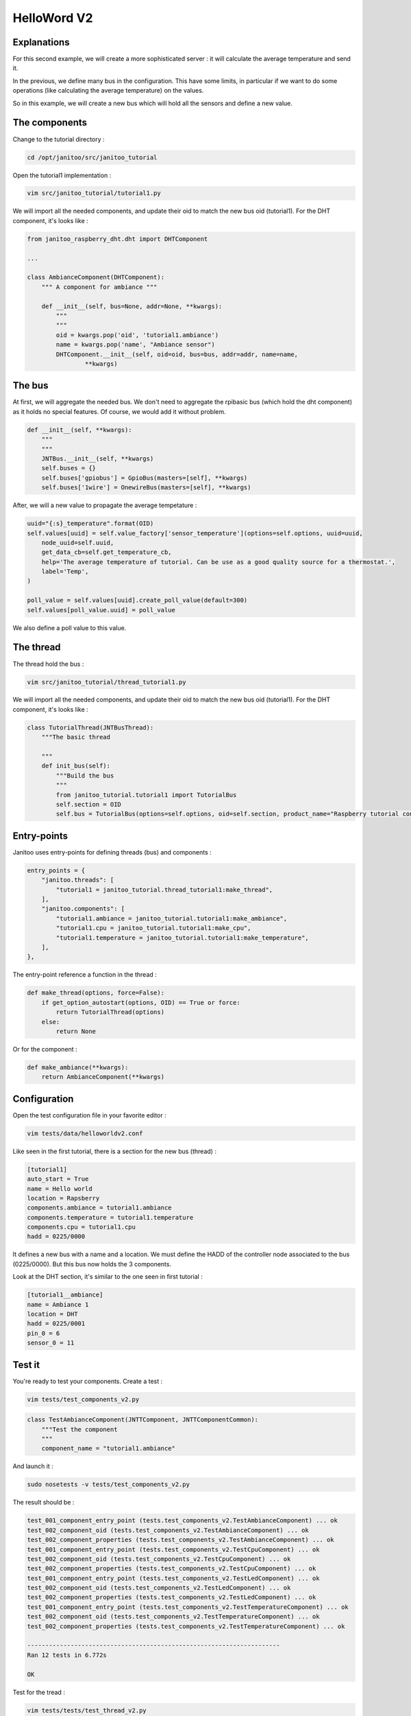 ============
HelloWord V2
============


Explanations
============

For this second example, we will create a more sophisticated server : it will calculate the average temperature and send it.

In the previous, we define many bus in the configuration. This have some limits, in particular if we want to do some operations (like calculating the average temperature) on the values.

So in this example, we will create a new bus which will hold all the sensors and define a new value.

The components
==============

Change to the tutorial directory :

.. code:: bash

    cd /opt/janitoo/src/janitoo_tutorial

Open the tutorial1 implementation :

.. code:: bash

    vim src/janitoo_tutorial/tutorial1.py

We will import all the needed components, and update their oid to match the new bus oid (tutorial1).
For the DHT component, it's looks like :

.. code:: python

    from janitoo_raspberry_dht.dht import DHTComponent

    ...

    class AmbianceComponent(DHTComponent):
        """ A component for ambiance """

        def __init__(self, bus=None, addr=None, **kwargs):
            """
            """
            oid = kwargs.pop('oid', 'tutorial1.ambiance')
            name = kwargs.pop('name', "Ambiance sensor")
            DHTComponent.__init__(self, oid=oid, bus=bus, addr=addr, name=name,
                    **kwargs)

The bus
=======

At first, we will aggregate the needed bus.
We don't need to aggregate the rpibasic bus (which hold the dht component) as it holds no special features.
Of course, we would add it without problem.

.. code:: python

    def __init__(self, **kwargs):
        """
        """
        JNTBus.__init__(self, **kwargs)
        self.buses = {}
        self.buses['gpiobus'] = GpioBus(masters=[self], **kwargs)
        self.buses['1wire'] = OnewireBus(masters=[self], **kwargs)

After, we will a new value to propagate the average tempetature :

.. code:: python

        uuid="{:s}_temperature".format(OID)
        self.values[uuid] = self.value_factory['sensor_temperature'](options=self.options, uuid=uuid,
            node_uuid=self.uuid,
            get_data_cb=self.get_temperature_cb,
            help='The average temperature of tutorial. Can be use as a good quality source for a thermostat.',
            label='Temp',
        )

        poll_value = self.values[uuid].create_poll_value(default=300)
        self.values[poll_value.uuid] = poll_value

We also define a poll value to this value.

The thread
==========

The thread hold the bus :

.. code:: bash

    vim src/janitoo_tutorial/thread_tutorial1.py

We will import all the needed components, and update their oid to match the new bus oid (tutorial1).
For the DHT component, it's looks like :

.. code:: python

    class TutorialThread(JNTBusThread):
        """The basic thread

        """
        def init_bus(self):
            """Build the bus
            """
            from janitoo_tutorial.tutorial1 import TutorialBus
            self.section = OID
            self.bus = TutorialBus(options=self.options, oid=self.section, product_name="Raspberry tutorial controller")

Entry-points
============

Janitoo uses entry-points for defining threads (bus) and components :

.. code:: python

    entry_points = {
        "janitoo.threads": [
            "tutorial1 = janitoo_tutorial.thread_tutorial1:make_thread",
        ],
        "janitoo.components": [
            "tutorial1.ambiance = janitoo_tutorial.tutorial1:make_ambiance",
            "tutorial1.cpu = janitoo_tutorial.tutorial1:make_cpu",
            "tutorial1.temperature = janitoo_tutorial.tutorial1:make_temperature",
        ],
    },

The entry-point reference a function in the thread :

.. code:: python

    def make_thread(options, force=False):
        if get_option_autostart(options, OID) == True or force:
            return TutorialThread(options)
        else:
            return None

Or for the component :

.. code:: python

    def make_ambiance(**kwargs):
        return AmbianceComponent(**kwargs)

Configuration
=============

Open the test configuration file in your favorite editor :

.. code:: bash

    vim tests/data/helloworldv2.conf

Like seen in the first tutorial, there is a section for the new bus (thread) :

.. code:: bash

    [tutorial1]
    auto_start = True
    name = Hello world
    location = Rapsberry
    components.ambiance = tutorial1.ambiance
    components.temperature = tutorial1.temperature
    components.cpu = tutorial1.cpu
    hadd = 0225/0000

It defines a new bus with a name and a location.
We must define the HADD of the controller node associated to the bus (0225/0000).
But this bus now holds the 3 components.

Look at the DHT section, it's similar to the one seen in first tutorial :

.. code:: bash

    [tutorial1__ambiance]
    name = Ambiance 1
    location = DHT
    hadd = 0225/0001
    pin_0 = 6
    sensor_0 = 11

Test it
=======

You're ready to test your components. Create a test :

.. code:: bash

    vim tests/test_components_v2.py

.. code:: python

    class TestAmbianceComponent(JNTTComponent, JNTTComponentCommon):
        """Test the component
        """
        component_name = "tutorial1.ambiance"

And launch it :

.. code:: bash

    sudo nosetests -v tests/test_components_v2.py

The result should be :

.. code:: bash

    test_001_component_entry_point (tests.test_components_v2.TestAmbianceComponent) ... ok
    test_002_component_oid (tests.test_components_v2.TestAmbianceComponent) ... ok
    test_002_component_properties (tests.test_components_v2.TestAmbianceComponent) ... ok
    test_001_component_entry_point (tests.test_components_v2.TestCpuComponent) ... ok
    test_002_component_oid (tests.test_components_v2.TestCpuComponent) ... ok
    test_002_component_properties (tests.test_components_v2.TestCpuComponent) ... ok
    test_001_component_entry_point (tests.test_components_v2.TestLedComponent) ... ok
    test_002_component_oid (tests.test_components_v2.TestLedComponent) ... ok
    test_002_component_properties (tests.test_components_v2.TestLedComponent) ... ok
    test_001_component_entry_point (tests.test_components_v2.TestTemperatureComponent) ... ok
    test_002_component_oid (tests.test_components_v2.TestTemperatureComponent) ... ok
    test_002_component_properties (tests.test_components_v2.TestTemperatureComponent) ... ok

    ----------------------------------------------------------------------
    Ran 12 tests in 6.772s

    OK

Test for the tread :

.. code:: bash

    vim tests/tests/test_thread_v2.py

.. code:: python

    class TestTutorialThread(JNTTThreadRun, JNTTThreadRunCommon):
        """Test the thread
        """
        thread_name = "tutorial1"
        conf_file = "tests/data/janitoo_tutorial2.conf"

And launch it :

.. code:: bash

    sudo nosetests -v tests/test_thread_v2.py

The result should be :

.. code:: bash

    test_001_thread_entry_point (tests.test_thread_v2.TestTutorialThread) ... ok
    test_011_thread_start_wait_stop (tests.test_thread_v2.TestTutorialThread) ... ok
    test_031_cron_hourly (tests.test_thread_v2.TestTutorialThread) ... SKIP: Hourly timer not used for this thread

    ----------------------------------------------------------------------
    Ran 3 tests in 27.107s

    OK (SKIP=1)

And the test for the bus :

.. code:: bash

    vim tests/tests/test_bus_v2.py

.. code:: python

    from janitoo_tutorial.tutorial1 import TutorialBus

    class TestTutorialBus(JNTTBus, JNTTBusCommon):
        """Test the Bus
        """
        oid = 'tutorial1'
        bus = TutorialBus

And launch it :

.. code:: bash

    sudo nosetests -v tests/test_bus_v2.py

The result should be :

.. code:: bash

    test_001_bus_oid (tests.test_bus_v2.TestTutorialBus) ... ok
    test_002_bus_values (tests.test_bus_v2.TestTutorialBus) ... ok

    ----------------------------------------------------------------------
    Ran 2 tests in 0.784s

    OK

And for the server :

.. code:: python

    vim tests/test_server_v2.py

.. code:: bash

    class TestTutorialServer(JNTTServer, JNTTServerCommon):
        """Test the tutorial server
        """
        server_class = PiServer
        server_conf = "tests/data/helloworldv3.conf"

        hadds = [HADD%(225,0), HADD%(225,1), HADD%(225,2), HADD%(225,3)]

And launch it :

.. code:: bash

    sudo nosetests -v tests/test_server_v2.py

The result should be :

.. code:: bash

    test_010_start_heartbeat_stop (tests.test_server_v2.TestTutorialServer) ... ok
    test_011_start_reload_stop (tests.test_server_v2.TestTutorialServer) ... ok
    test_012_start_reload_threads_stop (tests.test_server_v2.TestTutorialServer) ... ok
    test_020_request_broadcast (tests.test_server_v2.TestTutorialServer) ... ok
    test_030_wait_for_all_nodes (tests.test_server_v2.TestTutorialServer) ... ok
    test_040_server_start_no_error_in_log (tests.test_server_v2.TestTutorialServer) ... ok
    ----------------------------------------------------------------------
    Ran 6 tests in 828.932s

    OK

Otherwise you should have a log capture with surely some errors inside.

You can also the whole tests, which whould help you to fix problems :

.. code:: bash

    sudo make tests

Launch it
=========

You can now copy the config file to the config directory:

.. code:: bash

    cd /opt/janitoo/etc
    cp /opt/janitoo/src/janitoo_tutorial/tests/data/helloworldv2.conf .

Launch the server :

.. code:: bash

    sudo jnt_raspberry -c /opt/janitoo/etc/helloworldv1.conf start

You can look at the protocol during startup on the spyer terminal.

You can also look at logs. In a new terminal :

.. code:: bash

    tail -n 100 -f /opt/janitoo/log/helloworldv2.log

Its time to query ther server. Go to the first terminal and query the network :

.. code:: bash

    jnt_query network

You should receive the list of nodes availables on your server :

.. code:: bash

    hadd       uuid                 name                      location                  product_type
    0225/0000  tutorial1            Hello world               Rapsberry                 Default product type
    0225/0002  tutorial1__temperature Temperature               Onewire                   Temperature sensor
    0225/0001  tutorial1__ambiance  Ambiance 1                DHT                       Temperature/humidity sensor
    0225/0003  tutorial1__cpu       CPU                       Hostsensor                Software component

You can also query a node :

.. code:: bash

    jnt_query node --hadd 0225/0000

.. code:: bash

    hadd       uuid                           name                      location             product_type
    0225/0000  tutorial1                      Hello world               Rapsberry            Default product type
    0225/0002  tutorial1__temperature         Temperature               Onewire              Temperature sensor
    0225/0001  tutorial1__ambiance            Ambiance 1                DHT                  Temperature/humidity sensor
    0225/0003  tutorial1__cpu                 CPU                       Hostsensor           Software component

.. code:: bash

Check the config values :

.. code:: bash

    jnt_query node --hadd 0225/0000 --vuuid request_info_configs

.. code:: bash

    hadd       node_uuid                 uuid                           idx  data                      units      type  genre cmdclass help
    0225/0001  tutorial1__ambiance       temperature_poll               0    300                       seconds    4     3     112      The poll delay of the value
    0225/0001  tutorial1__ambiance       name                           0    Ambiance 1                None       8     3     112      The name of the node
    0225/0001  tutorial1__ambiance       pin                            0    6                         None       4     3     112      The pin number on the board
    0225/0001  tutorial1__ambiance       humidity_poll                  0    300                       seconds    4     3     112      The poll delay of the value
    0225/0001  tutorial1__ambiance       location                       0    DHT                       None       8     3     112      The location of the node
    0225/0001  tutorial1__ambiance       sensor                         0    11                        None       4     3     112      The sensor type : 11,22,2302
    0225/0000  tutorial1                 tutorial1_temperature_poll     0    300                       seconds    4     3     112      The poll delay of the value
    0225/0000  tutorial1                 name                           0    Hello world               None       8     3     112      The name of the node
    0225/0000  tutorial1                 location                       0    Rapsberry                 None       8     3     112      The location of the node
    0225/0003  tutorial1__cpu            frequency_poll                 0    300                       seconds    4     3     112      The poll delay of the value
    0225/0003  tutorial1__cpu            temperature_poll               0    300                       seconds    4     3     112      The poll delay of the value
    0225/0003  tutorial1__cpu            voltage_poll                   0    300                       seconds    4     3     112      The poll delay of the value
    0225/0003  tutorial1__cpu            location                       0    Hostsensor                None       8     3     112      The location of the node
    0225/0003  tutorial1__cpu            name                           0    CPU                       None       8     3     112      The name of the node
    0225/0002  tutorial1__temperature    temperature_poll               0    300                       seconds    4     3     112      The poll delay of the value
    0225/0002  tutorial1__temperature    location                       0    Onewire                   None       8     3     112      The location of the node
    0225/0002  tutorial1__temperature    hexadd                         0    28-00000463b745           None       8     3     112      The hexadecimal address of the DS18B20
    0225/0002  tutorial1__temperature    name                           0    Temperature               None       8     3     112      The name of the node

Get the user values :

.. code:: bash

    jnt_query node --hadd 0225/0000 --vuuid request_info_users

.. code:: bash

    hadd       node_uuid                 uuid                           idx  data                      units      type  genre cmdclass help
    0225/0001  tutorial1__ambiance       temperature                    0    19.0                      °C         3     2     49       The temperature
    0225/0001  tutorial1__ambiance       humidity                       0    30.0                      %          3     2     49       The humidity
    0225/0000  tutorial1                 tutorial1_temperature          0    25.6                      °C         3     2     49       The average temperature of tutorial. Can be use as a good quality source for a thermostat.
    0225/0003  tutorial1__cpu            frequency                      0    1000                      MHz        3     2     49       The frequency of the CPU
    0225/0003  tutorial1__cpu            voltage                        0    1.35                      V          3     2     49       The voltage of the CPU
    0225/0003  tutorial1__cpu            temperature                    0    38.5                      °C         3     2     49       The temperature of the CPU
    0225/0002  tutorial1__temperature    temperature                    0    19.2                      °C         3     2     49       The temperature

Performances
============

.. code:: bash

    nice top

.. code:: bash

    PID   USER      PR  NI  VIRT  RES  SHR S  %CPU %MEM    TIME+  COMMAND
    3050 root      20   0 59340  13m 4288 S   2,3  2,7   1:30.00 /usr/bin/python /usr/local/bin/jnt_tutorial -c /opt/janitoo/src/janitoo_tutorial/tests/data/helloworldv

We devide the virutal memory by 2. Reserved memory is also less.
